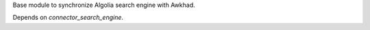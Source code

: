 Base module to synchronize Algolia search engine with Awkhad.

Depends on `connector_search_engine`.
